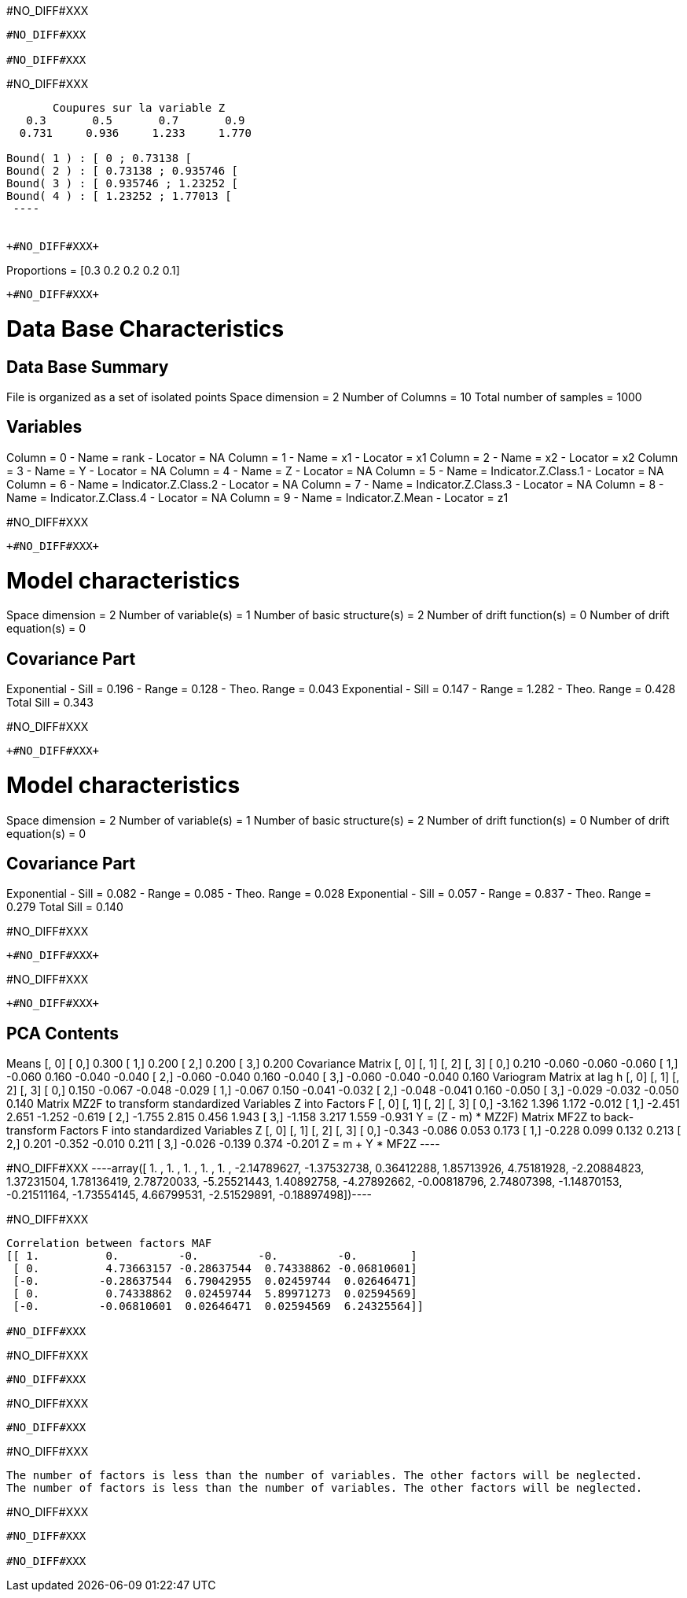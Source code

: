 +#NO_DIFF#XXX+
----
#NO_DIFF#XXX

#NO_DIFF#XXX
----


+#NO_DIFF#XXX+
----

       Coupures sur la variable Z       
   0.3       0.5       0.7       0.9    
  0.731     0.936     1.233     1.770    

Bound( 1 ) : [ 0 ; 0.73138 [
Bound( 2 ) : [ 0.73138 ; 0.935746 [
Bound( 3 ) : [ 0.935746 ; 1.23252 [
Bound( 4 ) : [ 1.23252 ; 1.77013 [
 ----


+#NO_DIFF#XXX+
----
Proportions =  [0.3 0.2 0.2 0.2 0.1]
----


+#NO_DIFF#XXX+
----

Data Base Characteristics
=========================

Data Base Summary
-----------------
File is organized as a set of isolated points
Space dimension              = 2
Number of Columns            = 10
Total number of samples      = 1000

Variables
---------
Column = 0 - Name = rank - Locator = NA
Column = 1 - Name = x1 - Locator = x1
Column = 2 - Name = x2 - Locator = x2
Column = 3 - Name = Y - Locator = NA
Column = 4 - Name = Z - Locator = NA
Column = 5 - Name = Indicator.Z.Class.1 - Locator = NA
Column = 6 - Name = Indicator.Z.Class.2 - Locator = NA
Column = 7 - Name = Indicator.Z.Class.3 - Locator = NA
Column = 8 - Name = Indicator.Z.Class.4 - Locator = NA
Column = 9 - Name = Indicator.Z.Mean - Locator = z1


#NO_DIFF#XXX
----


+#NO_DIFF#XXX+
----

Model characteristics
=====================
Space dimension              = 2
Number of variable(s)        = 1
Number of basic structure(s) = 2
Number of drift function(s)  = 0
Number of drift equation(s)  = 0

Covariance Part
---------------
Exponential
- Sill         =      0.196
- Range        =      0.128
- Theo. Range  =      0.043
Exponential
- Sill         =      0.147
- Range        =      1.282
- Theo. Range  =      0.428
Total Sill     =      0.343
 
#NO_DIFF#XXX
----


+#NO_DIFF#XXX+
----

Model characteristics
=====================
Space dimension              = 2
Number of variable(s)        = 1
Number of basic structure(s) = 2
Number of drift function(s)  = 0
Number of drift equation(s)  = 0

Covariance Part
---------------
Exponential
- Sill         =      0.082
- Range        =      0.085
- Theo. Range  =      0.028
Exponential
- Sill         =      0.057
- Range        =      0.837
- Theo. Range  =      0.279
Total Sill     =      0.140
 
#NO_DIFF#XXX
----


+#NO_DIFF#XXX+
----
#NO_DIFF#XXX
----


+#NO_DIFF#XXX+
----

PCA Contents
------------
Means
               [,  0]
     [  0,]     0.300
     [  1,]     0.200
     [  2,]     0.200
     [  3,]     0.200
Covariance Matrix
               [,  0]    [,  1]    [,  2]    [,  3]
     [  0,]     0.210    -0.060    -0.060    -0.060
     [  1,]    -0.060     0.160    -0.040    -0.040
     [  2,]    -0.060    -0.040     0.160    -0.040
     [  3,]    -0.060    -0.040    -0.040     0.160
Variogram Matrix at lag h
               [,  0]    [,  1]    [,  2]    [,  3]
     [  0,]     0.150    -0.067    -0.048    -0.029
     [  1,]    -0.067     0.150    -0.041    -0.032
     [  2,]    -0.048    -0.041     0.160    -0.050
     [  3,]    -0.029    -0.032    -0.050     0.140
Matrix MZ2F to transform standardized Variables Z into Factors F
               [,  0]    [,  1]    [,  2]    [,  3]
     [  0,]    -3.162     1.396     1.172    -0.012
     [  1,]    -2.451     2.651    -1.252    -0.619
     [  2,]    -1.755     2.815     0.456     1.943
     [  3,]    -1.158     3.217     1.559    -0.931
Y = (Z - m) * MZ2F)
Matrix MF2Z to back-transform Factors F into standardized Variables Z
               [,  0]    [,  1]    [,  2]    [,  3]
     [  0,]    -0.343    -0.086     0.053     0.173
     [  1,]    -0.228     0.099     0.132     0.213
     [  2,]     0.201    -0.352    -0.010     0.211
     [  3,]    -0.026    -0.139     0.374    -0.201
Z = m + Y * MF2Z
 ----


+#NO_DIFF#XXX+
----array([ 1.        ,  1.        ,  1.        ,  1.        ,  1.        ,
       -2.14789627, -1.37532738,  0.36412288,  1.85713926,  4.75181928,
       -2.20884823,  1.37231504,  1.78136419,  2.78720033, -5.25521443,
        1.40892758, -4.27892662, -0.00818796,  2.74807398, -1.14870153,
       -0.21511164, -1.73554145,  4.66799531, -2.51529891, -0.18897498])----


+#NO_DIFF#XXX+
----
Correlation between factors MAF
[[ 1.          0.         -0.         -0.         -0.        ]
 [ 0.          4.73663157 -0.28637544  0.74338862 -0.06810601]
 [-0.         -0.28637544  6.79042955  0.02459744  0.02646471]
 [ 0.          0.74338862  0.02459744  5.89971273  0.02594569]
 [-0.         -0.06810601  0.02646471  0.02594569  6.24325564]]

#NO_DIFF#XXX
----


+#NO_DIFF#XXX+
----
#NO_DIFF#XXX
----


+#NO_DIFF#XXX+
----
#NO_DIFF#XXX
----


+#NO_DIFF#XXX+
----
The number of factors is less than the number of variables. The other factors will be neglected.
The number of factors is less than the number of variables. The other factors will be neglected.
----


+#NO_DIFF#XXX+
----
#NO_DIFF#XXX

#NO_DIFF#XXX
----
